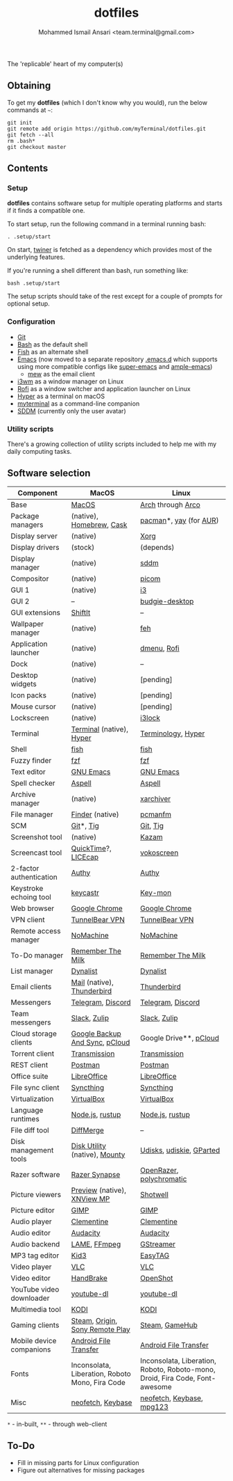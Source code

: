 #+TITLE: dotfiles
#+AUTHOR: Mohammed Ismail Ansari <team.terminal@gmail.com>

The 'replicable' heart of my computer(s)

** Obtaining

To get my *dotfiles* (which I don't know why you would), run the below commands 
at =~=:

#+BEGIN_EXAMPLE
git init
git remote add origin https://github.com/myTerminal/dotfiles.git
git fetch --all
rm .bash*
git checkout master
#+END_EXAMPLE

** Contents

*** Setup

*dotfiles* contains software setup for multiple operating platforms and starts
if it finds a compatible one.

To start setup, run the following command in a terminal running bash:

#+BEGIN_EXAMPLE
. .setup/start
#+END_EXAMPLE

On start, [[https://github/myTerminal/twiner][twiner]] is fetched as a
dependency which provides most of the underlying features.

If you're running a shell different than bash, run something like:

#+BEGIN_EXAMPLE
bash .setup/start
#+END_EXAMPLE

The setup scripts should take of the rest except for a couple of prompts for
optional setup.

*** Configuration

- [[https://git-scm.com][Git]]
- [[https://www.gnu.org/software/bash][Bash]] as the default shell
- [[https://fishshell.com][Fish]] as an alternate shell
- [[https://www.gnu.org/software/emacs][Emacs]] (now moved to a separate 
  repository [[https://github.com/myTerminal/.emacs.d][.emacs.d]] which 
  supports using more compatible configs like 
  [[https://github.com/myTerminal/super-emacs][super-emacs]] and 
  [[https://github.com/myTerminal/ample-emacs][ample-emacs]])
  - [[https://www.mew.org][mew]] as the email client
- [[https://i3wm.org][i3wm]] as a window manager on Linux
- [[https://github.com/davatorium/rofi][Rofi]] as a window switcher and
  application launcher on Linux
- [[https://hyper.is][Hyper]] as a terminal on macOS
- [[https://github.com/myTerminal/myterminal][myterminal]] as a command-line 
  companion
- [[https://github.com/sddm/sddm][SDDM]] (currently only the user avatar)

*** Utility scripts

There's a growing collection of utility scripts included to help me with
my daily computing tasks.

** Software selection

| Component                | MacOS                                           | Linux                                                                        |
|--------------------------+-------------------------------------------------+------------------------------------------------------------------------------|
| Base                     | [[https://en.wikipedia.org/wiki/MacOS][MacOS]]                                           | [[https://www.archlinux.org][Arch]] through [[https://arcolinux.info][Arco]]                                                            |
| Package managers         | (native), [[https://brew.sh][Homebrew]], [[https://github.com/Homebrew/homebrew-cask][Cask]]                        | [[https://www.archlinux.org/pacman][pacman]]*, [[https://github.com/Jguer/yay][yay]] (for [[https://aur.archlinux.org][AUR]])                                                       |
| Display server           | (native)                                        | [[https://www.x.org][Xorg]]                                                                         |
| Display drivers          | (stock)                                         | (depends)                                                                    |
| Display manager          | (native)                                        | [[https://github.com/sddm/sddm][sddm]]                                                                         |
| Compositor               | (native)                                        | [[https://github.com/yshui/picom][picom]]                                                                        |
| GUI 1                    | (native)                                        | [[https://github.com/i3/i3][i3]]                                                                           |
| GUI 2                    | --                                              | [[https://github.com/solus-project/budgie-desktop][budgie-desktop]]                                                               |
| GUI extensions           | [[https://github.com/fikovnik/ShiftIt][ShiftIt]]                                         | --                                                                           |
| Wallpaper manager        | (native)                                        | [[https://feh.finalrewind.org][feh]]                                                                          |
| Application launcher     | (native)                                        | [[https://tools.suckless.org/dmenu][dmenu]], [[https://github.com/davatorium/rofi][Rofi]]                                                                  |
| Dock                     | (native)                                        | --                                                                           |
| Desktop widgets          | (native)                                        | [pending]                                                                    |
| Icon packs               | (native)                                        | [pending]                                                                    |
| Mouse cursor             | (native)                                        | [pending]                                                                    |
| Lockscreen               | (native)                                        | [[https://github.com/i3/i3lock][i3lock]]                                                                       |
| Terminal                 | [[https://support.apple.com/guide/terminal/welcome/mac][Terminal]] (native), [[https://hyper.is/][Hyper]]                        | [[https://github.com/billiob/terminology][Terminology]], [[https://hyper.is/][Hyper]]                                                           |
| Shell                    | [[https://fishshell.com][fish]]                                            | [[https://fishshell.com][fish]]                                                                         |
| Fuzzy finder             | [[https://github.com/junegunn/fzf][fzf]]                                             | [[https://github.com/junegunn/fzf][fzf]]                                                                          |
| Text editor              | [[https://www.gnu.org/software/emacs][GNU Emacs]]                                       | [[https://www.gnu.org/software/emacs][GNU Emacs]]                                                                    |
| Spell checker            | [[http://aspell.net][Aspell]]                                          | [[http://aspell.net][Aspell]]                                                                       |
| Archive manager          | (native)                                        | [[https://github.com/ib/xarchiver][xarchiver]]                                                                    |
| File manager             | [[https://support.apple.com/en-us/HT201732][Finder]] (native)                                 | [[https://wiki.lxde.org/en/PCManFM][pcmanfm]]                                                                      |
| SCM                      | [[https://git-scm.com][Git]]*, [[https://github.com/jonas/tig][Tig]]                                       | [[https://git-scm.com][Git]], [[https://github.com/jonas/tig][Tig]]                                                                     |
| Screenshot tool          | (native)                                        | [[https://launchpad.net/kazam][Kazam]]                                                                        |
| Screencast tool          | [[https://support.apple.com/quicktime][QuickTime]]?, [[https://www.cockos.com/licecap][LICEcap]]                             | [[https://linuxecke.volkoh.de/vokoscreen/vokoscreen.html][vokoscreen]]                                                                   |
| 2-factor authentication  | [[https://authy.com][Authy]]                                           | [[https://authy.com][Authy]]                                                                        |
| Keystroke echoing tool   | [[https://github.com/keycastr/keycastr][keycastr]]                                        | [[https://github.com/scottkirkwood/key-mon][Key-mon]]                                                                      |
| Web browser              | [[https://www.google.com/chrome][Google Chrome]]                                   | [[https://www.google.com/chrome][Google Chrome]]                                                                |
| VPN client               | [[https://www.tunnelbear.com][TunnelBear VPN]]                                  | [[https://www.tunnelbear.com][TunnelBear VPN]]                                                               |
| Remote access manager    | [[https://www.nomachine.com][NoMachine]]                                       | [[https://www.nomachine.com][NoMachine]]                                                                    |
| To-Do manager            | [[https://www.rememberthemilk.com][Remember The Milk]]                               | [[https://www.rememberthemilk.com][Remember The Milk]]                                                            |
| List manager             | [[https://dynalist.io][Dynalist]]                                        | [[https://dynalist.io][Dynalist]]                                                                     |
| Email clients            | [[https://support.apple.com/en-us/HT204093][Mail]] (native), [[https://www.thunderbird.net][Thunderbird]]                      | [[https://www.thunderbird.net][Thunderbird]]                                                                  |
| Messengers               | [[https://telegram.org][Telegram]], [[https://discordapp.com][Discord]]                               | [[https://telegram.org][Telegram]], [[https://discordapp.com][Discord]]                                                            |
| Team messengers          | [[https://slack.com][Slack]], [[https://zulipchat.com][Zulip]]                                    | [[https://slack.com][Slack]], [[https://zulipchat.com][Zulip]]                                                                 |
| Cloud storage clients    | [[https://www.google.com/drive/download/backup-and-sync][Google Backup And Sync]], [[https://www.pcloud.com][pCloud]]                  | Google Drive**, [[https://www.pcloud.com][pCloud]]                                                       |
| Torrent client           | [[https://transmissionbt.com][Transmission]]                                    | [[https://transmissionbt.com][Transmission]]                                                                 |
| REST client              | [[https://www.postman.com][Postman]]                                         | [[https://www.postman.com][Postman]]                                                                      |
| Office suite             | [[https://www.libreoffice.org][LibreOffice]]                                     | [[https://www.libreoffice.org][LibreOffice]]                                                                  |
| File sync client         | [[https://syncthing.net][Syncthing]]                                       | [[https://syncthing.net][Syncthing]]                                                                    |
| Virtualization           | [[https://www.virtualbox.org][VirtualBox]]                                      | [[https://www.virtualbox.org][VirtualBox]]                                                                   |
| Language runtimes        | [[https://nodejs.org][Node.js]], [[https://rustup.rs][rustup]]                                 | [[https://nodejs.org][Node.js]], [[https://rustup.rs][rustup]]                                                              |
| File diff tool           | [[https://sourcegear.com/diffmerge][DiffMerge]]                                       | --                                                                           |
| Disk management tools    | [[https://support.apple.com/guide/disk-utility/welcome/mac][Disk Utility]] (native), [[https://mounty.app][Mounty]]                   | [[https://wiki.archlinux.org/index.php/Udisks][Udisks]], [[https://github.com/coldfix/udiskie][udiskie]], [[https://gparted.org][GParted]]                                                     |
| Razer software           | [[https://www.razer.com/synapse-3][Razer Synapse]]                                   | [[https://openrazer.github.io/][OpenRazer]], [[https://polychromatic.app][polychromatic]]                                                     |
| Picture viewers          | [[https://support.apple.com/guide/preview/welcome/mac][Preview]] (native), [[https://www.xnview.com/en/xnviewmp][XNView MP]]                     | [[https://github.com/GNOME/shotwell][Shotwell]]                                                                     |
| Picture editor           | [[https://www.gimp.org][GIMP]]                                            | [[https://www.gimp.org][GIMP]]                                                                         |
| Audio player             | [[https://www.clementine-player.org][Clementine]]                                      | [[https://www.clementine-player.org][Clementine]]                                                                   |
| Audio editor             | [[https://www.audacityteam.org][Audacity]]                                        | [[https://www.audacityteam.org][Audacity]]                                                                     |
| Audio backend            | [[https://lame.sourceforge.io][LAME]], [[https://www.ffmpeg.org][FFmpeg]]                                    | [[https://gstreamer.freedesktop.org][GStreamer]]                                                                    |
| MP3 tag editor           | [[https://kid3.kde.org][Kid3]]                                            | [[https://wiki.gnome.org/Apps/EasyTAG][EasyTAG]]                                                                      |
| Video player             | [[https://www.videolan.org/vlc/index.html][VLC]]                                             | [[https://www.videolan.org/vlc/index.html][VLC]]                                                                          |
| Video editor             | [[https://handbrake.fr][HandBrake]]                                       | [[https://www.openshot.org][OpenShot]]                                                                     |
| YouTube video downloader | [[https://ytdl-org.github.io/youtube-dl/index.html][youtube-dl]]                                      | [[https://ytdl-org.github.io/youtube-dl/index.html][youtube-dl]]                                                                   |
| Multimedia tool          | [[https://kodi.tv][KODI]]                                            | [[https://kodi.tv][KODI]]                                                                         |
| Gaming clients           | [[https://store.steampowered.com][Steam]], [[https://www.origin.com][Origin]], [[https://www.playstation.com/en-us/explore/ps4/remote-play][Sony Remote Play]]                 | [[https://store.steampowered.com][Steam]], [[https://www.gamehub.gg][GameHub]]                                                               |
| Mobile device companions | [[https://www.android.com/filetransfer][Android File Transfer]]                           | [[https://www.android.com/filetransfer][Android File Transfer]]                                                        |
| Fonts                    | Inconsolata, Liberation, Roboto Mono, Fira Code | Inconsolata, Liberation, Roboto, Roboto-mono, Droid, Fira Code, Font-awesome |
| Misc                     | [[https://github.com/dylanaraps/neofetch][neofetch]], [[https://keybase.io][Keybase]]                               | [[https://github.com/dylanaraps/neofetch][neofetch]], [[https://keybase.io][Keybase]], [[https://www.mpg123.de][mpg123]]                                                    |

=*= - in-built, =**= - through web-client

** To-Do

- Fill in missing parts for Linux configuration
- Figure out alternatives for missing packages

# Local Variables:
# fill-column: 80
# eval: (auto-fill-mode 1)
# End:
